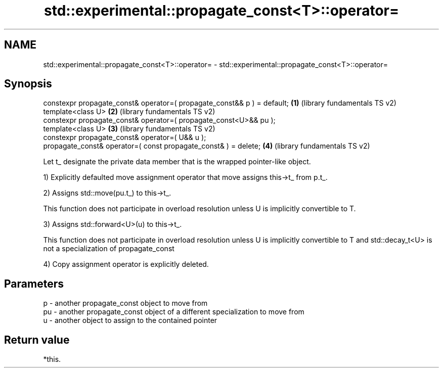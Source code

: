 .TH std::experimental::propagate_const<T>::operator= 3 "2020.03.24" "http://cppreference.com" "C++ Standard Libary"
.SH NAME
std::experimental::propagate_const<T>::operator= \- std::experimental::propagate_const<T>::operator=

.SH Synopsis
   constexpr propagate_const& operator=( propagate_const&& p ) = default; \fB(1)\fP (library fundamentals TS v2)
   template<class U>                                                      \fB(2)\fP (library fundamentals TS v2)
   constexpr propagate_const& operator=( propagate_const<U>&& pu );
   template<class U>                                                      \fB(3)\fP (library fundamentals TS v2)
   constexpr propagate_const& operator=( U&& u );
   propagate_const& operator=( const propagate_const& ) = delete;         \fB(4)\fP (library fundamentals TS v2)

   Let t_ designate the private data member that is the wrapped pointer-like object.

   1) Explicitly defaulted move assignment operator that move assigns this->t_ from p.t_.

   2) Assigns std::move(pu.t_) to this->t_.

   This function does not participate in overload resolution unless U is implicitly convertible to T.

   3) Assigns std::forward<U>(u) to this->t_.

   This function does not participate in overload resolution unless U is implicitly convertible to T and std::decay_t<U> is not a specialization of propagate_const

   4) Copy assignment operator is explicitly deleted.

.SH Parameters

   p  - another propagate_const object to move from
   pu - another propagate_const object of a different specialization to move from
   u  - another object to assign to the contained pointer

.SH Return value

   *this.
